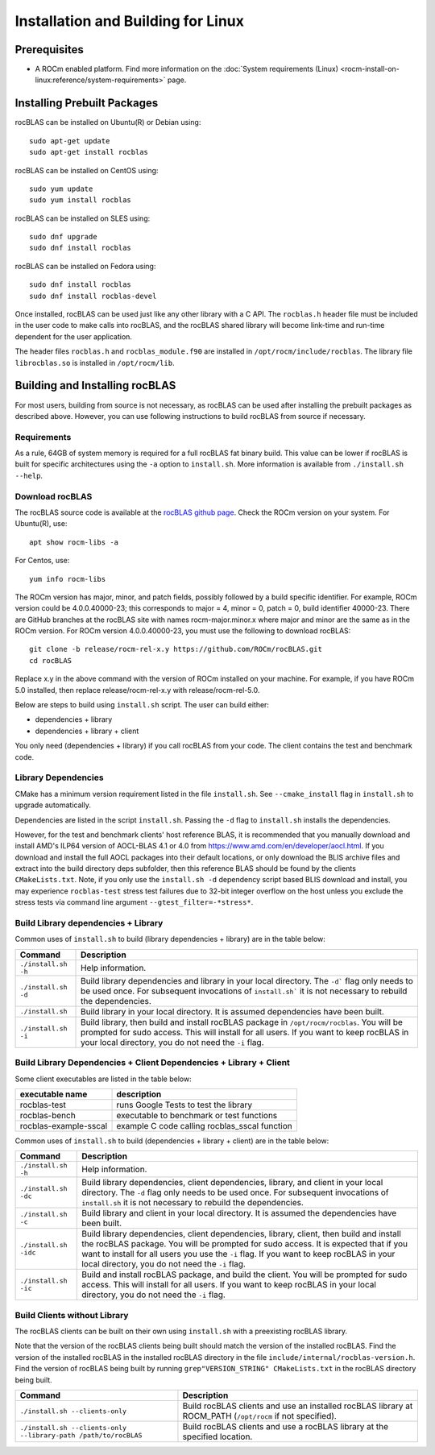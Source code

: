 .. meta::
  :description: rocBLAS documentation and API reference library
  :keywords: rocBLAS, ROCm, API, Linear Algebra, documentation

.. _linux-install:

********************************************************************
Installation and Building for Linux
********************************************************************

Prerequisites
===================================

- A ROCm enabled platform. Find more information on the :doc:`System requirements (Linux) <rocm-install-on-linux:reference/system-requirements>` page.

Installing Prebuilt Packages
===================================

rocBLAS can be installed on Ubuntu(R) or Debian using:

::

   sudo apt-get update
   sudo apt-get install rocblas

rocBLAS can be installed on CentOS using:

::

    sudo yum update
    sudo yum install rocblas

rocBLAS can be installed on SLES using:

::

    sudo dnf upgrade
    sudo dnf install rocblas

rocBLAS can be installed on Fedora using:

::

    sudo dnf install rocblas
    sudo dnf install rocblas-devel

Once installed, rocBLAS can be used just like any other library with a C API.
The ``rocblas.h`` header file must be included in the user code to make calls
into rocBLAS, and the rocBLAS shared library will become link-time and run-time
dependent for the user application.

The header files ``rocblas.h`` and ``rocblas_module.f90`` are installed in ``/opt/rocm/include/rocblas``.
The library file ``librocblas.so`` is installed in ``/opt/rocm/lib``.



Building and Installing rocBLAS
===================================

For most users, building from source is not necessary, as rocBLAS can be used after installing
the prebuilt packages as described above. However, you can use following instructions to build
rocBLAS from source if necessary.


Requirements
------------

As a rule, 64GB of system memory is required for a full rocBLAS fat binary build. This value can be lower if
rocBLAS is built for specific architectures using the ``-a`` option to ``install.sh``. More information is available
from ``./install.sh --help``.



Download rocBLAS
----------------

The rocBLAS source code is available at the `rocBLAS github page <https://github.com/ROCm/rocBLAS>`_. Check the ROCm version on your system. For Ubuntu(R), use:

::

    apt show rocm-libs -a

For Centos, use:

::

    yum info rocm-libs

The ROCm version has major, minor, and patch fields, possibly followed by a build specific identifier. For example, ROCm version could be 4.0.0.40000-23; this corresponds to major = 4, minor = 0, patch = 0, build identifier 40000-23.
There are GitHub branches at the rocBLAS site with names rocm-major.minor.x where major and minor are the same as in the ROCm version. For ROCm version 4.0.0.40000-23, you must use the following to download rocBLAS:

::

   git clone -b release/rocm-rel-x.y https://github.com/ROCm/rocBLAS.git
   cd rocBLAS

Replace x.y in the above command with the version of ROCm installed on your machine. For example, if you have ROCm 5.0 installed, then replace release/rocm-rel-x.y with release/rocm-rel-5.0.


Below are steps to build using ``install.sh`` script. The user can build either:

* dependencies + library

* dependencies + library + client

You only need (dependencies + library) if you call rocBLAS from your code.
The client contains the test and benchmark code.

Library Dependencies
--------------------

CMake has a minimum version requirement listed in the file ``install.sh``. See ``--cmake_install`` flag in ``install.sh`` to upgrade automatically.

Dependencies are listed in the script ``install.sh``. Passing the ``-d`` flag to ``install.sh`` installs the dependencies.

However, for the test and benchmark clients' host reference BLAS, it is recommended that you manually download and install AMD's ILP64 version of AOCL-BLAS 4.1 or 4.0 from https://www.amd.com/en/developer/aocl.html.
If you download and install the full AOCL packages into their default locations, or only download the BLIS archive files and extract into the build directory deps subfolder, then this reference BLAS should be found
by the clients ``CMakeLists.txt``.  Note, if you only use the ``install.sh -d`` dependency script based BLIS download and install, you may experience ``rocblas-test`` stress test failures due to 32-bit integer overflow on the host unless you exclude the stress tests via command line argument ``--gtest_filter=-*stress*``.

Build Library dependencies + Library
------------------------------------

Common uses of ``install.sh`` to build (library dependencies + library) are
in the table below:

.. tabularcolumns::
   |\X{1}{4}|\X{3}{4}|

+----------------------+-----------------------------+
|  Command             | Description                 |
+======================+=============================+
| ``./install.sh -h``  | Help information.           |
+----------------------+-----------------------------+
| ``./install.sh -d``  | Build library               |
|                      | dependencies and library    |
|                      | in your local directory.    |
|                      | The ``-d``` flag only needs |
|                      | to be used once. For        |
|                      | subsequent invocations      |
|                      | of ``install.sh``` it is not|
|                      | necessary to rebuild the    |
|                      | dependencies.               |
+----------------------+-----------------------------+
| ``./install.sh``     | Build library in your       |
|                      | local directory. It is      |
|                      | assumed dependencies        |
|                      | have been built.            |
+----------------------+-----------------------------+
| ``./install.sh -i``  | Build library, then         |
|                      | build and install           |
|                      | rocBLAS package in          |
|                      | ``/opt/rocm/rocblas``. You  |
|                      | will be prompted for        |
|                      | sudo access. This will      |
|                      | install for all users.      |
|                      | If you want to keep         |
|                      | rocBLAS in your local       |
|                      | directory, you do not       |
|                      | need the ``-i`` flag.       |
+----------------------+-----------------------------+


Build Library Dependencies + Client Dependencies + Library + Client
-------------------------------------------------------------------

Some client executables are listed in the table below:

====================== =================================================
executable name        description
====================== =================================================
rocblas-test           runs Google Tests to test the library
rocblas-bench          executable to benchmark or test functions
rocblas-example-sscal  example C code calling rocblas_sscal function
====================== =================================================

Common uses of ``install.sh`` to build (dependencies + library + client) are
in the table below:

.. tabularcolumns::
   |\X{1}{4}|\X{3}{4}|

+------------------------+----------------------------+
| Command                | Description                |
+========================+============================+
| ``./install.sh -h``    | Help information.          |
+------------------------+----------------------------+
| ``./install.sh -dc``   | Build library              |
|                        | dependencies, client       |
|                        | dependencies, library,     |
|                        | and client in your local   |
|                        | directory. The ``-d`` flag |
|                        | only needs to be used      |
|                        | once. For subsequent       |
|                        | invocations of             |
|                        | ``install.sh`` it is not   |
|                        | necessary to rebuild the   |
|                        | dependencies.              |
+------------------------+----------------------------+
| ``./install.sh -c``    | Build library and client   |
|                        | in your local directory.   |
|                        | It is assumed the          |
|                        | dependencies have been     |
|                        | built.                     |
+------------------------+----------------------------+
| ``./install.sh -idc``  | Build library              |
|                        | dependencies, client       |
|                        | dependencies, library,     |
|                        | client, then build and     |
|                        | install the rocBLAS        |
|                        | package. You will be       |
|                        | prompted for sudo          |
|                        | access. It is expected     |
|                        | that if you want to        |
|                        | install for all users      |
|                        | you use the ``-i`` flag. If|
|                        | you want to keep rocBLAS   |
|                        | in your local directory,   |
|                        | you do not need the ``-i`` |
|                        | flag.                      |
+------------------------+----------------------------+
| ``./install.sh -ic``   | Build and install          |
|                        | rocBLAS package, and       |
|                        | build the client. You      |
|                        | will be prompted for       |
|                        | sudo access. This will     |
|                        | install for all users.     |
|                        | If you want to keep        |
|                        | rocBLAS in your local      |
|                        | directory, you do not      |
|                        | need the ``-i`` flag.      |
+------------------------+----------------------------+

Build Clients without Library
-----------------------------

The rocBLAS clients can be built on their own using ``install.sh`` with a preexisting rocBLAS library.

Note that the version of the rocBLAS clients being built should match the version of the installed rocBLAS. Find the version of the installed rocBLAS in the installed rocBLAS directory in the file ``include/internal/rocblas-version.h``. Find the version of rocBLAS being built by running ``grep"VERSION_STRING" CMakeLists.txt`` in the rocBLAS directory being built.

.. tabularcolumns::
   |\X{1}{4}|\X{3}{4}|

+-------------------------------------+----------------------------+
| Command                             | Description                |
+=====================================+============================+
| ``./install.sh --clients-only``     | Build rocBLAS clients      |
|                                     | and use an installed       |
|                                     | rocBLAS library at         |
|                                     | ROCM_PATH (``/opt/rocm`` if|
|                                     | not specified).            |
+-------------------------------------+----------------------------+
| ``./install.sh --clients-only``     | Build rocBLAS clients      |
| ``--library-path /path/to/rocBLAS`` | and use a rocBLAS          |
|                                     | library at the specified   |
|                                     | location.                  |
+-------------------------------------+----------------------------+
